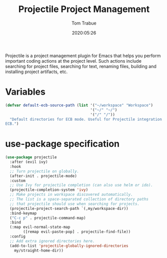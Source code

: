 #+title:  Projectile Project Management
#+author: Tom Trabue
#+email:  tom.trabue@gmail.com
#+date:   2020:05:26
#+STARTUP: fold

Projectile is a project management plugin for Emacs that helps you perform
important coding actions at the project level. Such actions include searching
for project files, searching for text, renaming files, building and installing
project artifacts, etc.

* Variables
  #+begin_src emacs-lisp :tangle yes
    (defvar default-ecb-source-path (list '("~/workspace" "Workspace")
                                          '("~/" "~/")
                                          '("/" "/"))
      "Default directories for ECB mode. Useful for Projectile integration with
    ECB.")
  #+end_src

* use-package specification
  #+begin_src emacs-lisp :tangle yes
    (use-package projectile
      :after (evil ivy)
      :hook
      ;; Turn projectile on globally.
      (after-init . projectile-mode)
      :custom
      ;; Use Ivy for projectile completion (can also use helm or ido).
      (projectile-completion-system 'ivy)
      ;; Make projects in workspace discovered automatically.
      ;; The list is a space-separated collection of directory paths
      ;; that projectile should use when searching for projects.
      (projectile-project-search-path `(,my/workspace-dir))
      :bind-keymap
      ("C-c p" . projectile-command-map)
      :bind
      (:map evil-normal-state-map
            ([remap evil-paste-pop] . projectile-find-file))
      :config
      ;; Add extra ignored directories here.
      (add-to-list 'projectile-globally-ignored-directories
        my/straight-home-dir))
  #+end_src
